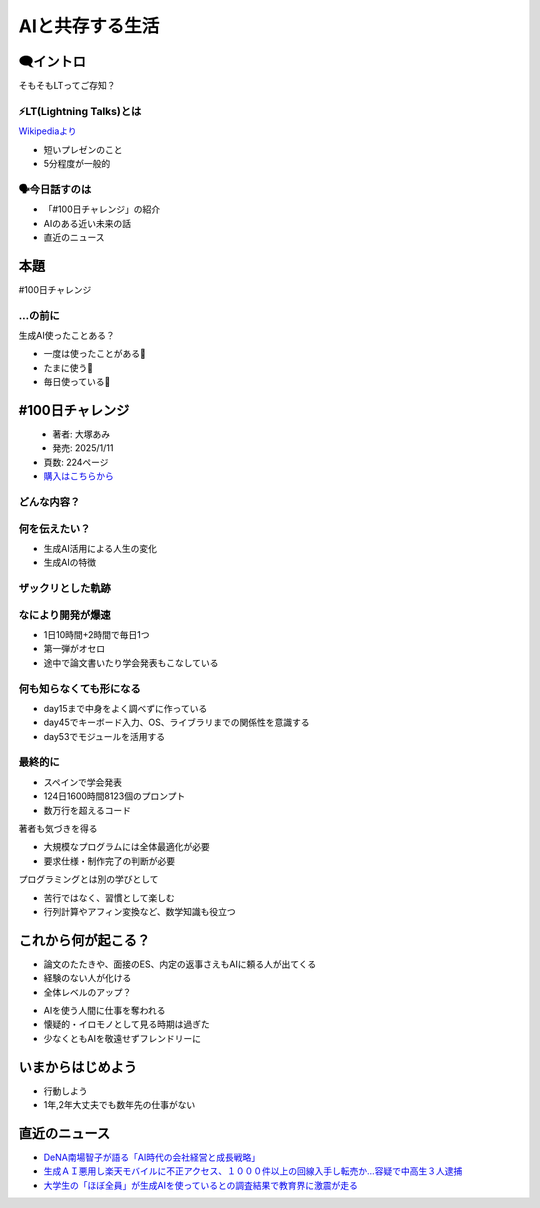 ======================================
AIと共存する生活
======================================

.. revealjs-notes::

   - #100日チャレンジという本を読んで影響を受けた  
   - 今日は時間を設けてほしいと要望して発表します  
   - 皆さんの時間をもらいます  

🗨️イントロ
======================================

そもそもLTってご存知？


⚡LT(Lightning Talks)とは
-----------------------------------------------

`Wikipediaより <https://ja.wikipedia.org/wiki/%E3%83%A9%E3%82%A4%E3%83%88%E3%83%8B%E3%83%B3%E3%82%B0%E3%83%88%E3%83%BC%E3%82%AF>`_

- 短いプレゼンのこと
- 5分程度が一般的


.. revealjs-notes::

   - ライトニングと呼ばれるようになったのは2000年頃かららしい
   - 何かしらの技術イベントであったり、ユーザコミュニティで実施されたりする


🗣️今日話すのは
-----------------------------------------------

- 「#100日チャレンジ」の紹介
- AIのある近い未来の話
- 直近のニュース


本題
======================
#100日チャレンジ


...の前に
-----------------------------------------------

生成AI使ったことある？

- 一度は使ったことがある🤚
- たまに使う🙌
- 毎日使っている💪

.. revealjs-notes::
   本題へ入る前に、みなさん生成AI使ったことありますか？
   毎日使っている人には退屈かもしれません


#100日チャレンジ
======================

.. figure:: ./images/challenge100.jpg
   :scale: 10%
   :align: left

.. revealjs-break::

- 著者: 大塚あみ
- 発売: 2025/1/11
- 頁数: 224ページ
- `購入はこちらから <https://www.amazon.co.jp/%EF%BC%83100%E6%97%A5%E3%83%81%E3%83%A3%E3%83%AC%E3%83%B3%E3%82%B8-%E6%AF%8E%E6%97%A5%E9%80%A3%E7%B6%9A100%E6%9C%AC%E3%82%A2%E3%83%97%E3%83%AA%E3%82%92%E4%BD%9C%E3%81%A3%E3%81%9F%E3%82%89%E4%BA%BA%E7%94%9F%E3%81%8C%E5%A4%89%E3%82%8F%E3%81%A3%E3%81%9F-%E5%A4%A7%E5%A1%9A%E3%81%82%E3%81%BF/dp/4296071068>`_


どんな内容？
-----------------------------------------------

.. revealjs-fragments::
   - 大学生が🎓
   - Chat GPTを使って🤖
   - 毎日アプリを作る話📅

.. revealjs-notes::
   2023年4月からの1年程度の物語。
   人間1人の考え方を赤裸々にしてくれる技術書はあまり見ない。
   生成AIを使って楽する様子・考えを覗き見ることができる。
   読みやすいので直ぐに読み終える。


何を伝えたい？
-----------------------------------------------
- 生成AI活用による人生の変化
- 生成AIの特徴


ザックリとした軌跡
-----------------------------------------------

.. revealjs-fragments::
   - 最初はほとんど知識の無い状態
   - 課題で楽をするために、生成AIを利用
   - 論文執筆・学会発表を繰り返し、ソフトウェア企業へ就職する

.. revealjs-notes::
   正直言ってこの本を読んで私は焦りを覚えた。
   生成AIを使えば誰でもコーディングできてしまう。


なにより開発が爆速
-----------------------------------------------

- 1日10時間+2時間で毎日1つ
- 第一弾がオセロ
- 途中で論文書いたり学会発表もこなしている

.. revealjs-notes::
   一日1つのアプリを作るのは従来じゃありえない
   第一弾で作成されたオセロなんて、私は高専時代の授業で1,2ヶ月くらいかけていた


何も知らなくても形になる
-----------------------------------------------

- day15まで中身をよく調べずに作っている
- day45でキーボード入力、OS、ライブラリまでの関係性を意識する
- day53でモジュールを活用する

.. revealjs-notes::
   デザインパターンを知るのはday66。
   AIを使ってアプリを作ったことのある人にはよくわかると思うが、単一のファイルが大きくなりがちで、モジュール化(ファイル分割)を活用するのが後回しになりがち。
   右も左も分からないどころか、手段を知らなくても形作れてしまう。


最終的に
-----------------------------------------------

- スペインで学会発表
- 124日1600時間8123個のプロンプト
- 数万行を超えるコード

.. revealjs-break::

著者も気づきを得る

- 大規模なプログラムには全体最適化が必要
- 要求仕様・制作完了の判断が必要

.. revealjs-notes::
   膨大な成果物を生み出し、著者も気づきをうる。
   本人の特性によるところもあるが、まずモノをつくって知識を身に着ける方法論も現実味を帯びる。
   現在の生成AIでは、全体最適化するための人間が必要

.. revealjs-break::

プログラミングとは別の学びとして

- 苦行ではなく、習慣として楽しむ
- 行列計算やアフィン変換など、数学知識も役立つ

.. revealjs-notes::
   生成AIの話からはズレてしまうけど、勉強・作業に取り組むコツも記載されていたので紹介

これから何が起こる？
======================

- 論文のたたきや、面接のES、内定の返事さえもAIに頼る人が出てくる
- 経験のない人が化ける
- 全体レベルのアップ？

.. revealjs-notes::
   私たちはそういう人たちと付き合わなければならない。
   下手したらAIだけのコピペコードで育った人と仕事をする可能性もある。
   「先輩社員へ質問する前にAIへ聞いておいて、その答えと先輩社員の答えが違うんですけど。」って言ってくる事例もあるらしい。

.. revealjs-break::

- AIを使う人間に仕事を奪われる
- 懐疑的・イロモノとして見る時期は過ぎた
- 少なくともAIを敬遠せずフレンドリーに

.. revealjs-notes::
   全体最適化をAIにできなくても、AIを使える人間が仕事を奪う可能性は大いにありうる
   使えとは言わないが、AIを使える・AIを使ったコーディングの経験を一度は味わっておくといい。

いまからはじめよう
======================

- 行動しよう
- 1年,2年大丈夫でも数年先の仕事がない

.. revealjs-notes::
   社会に出ても勉強し続けるのは当たり前のこと。
   当たり前のことだけど、何もしない人が多い。
   何もしないのに、要望の声だけあげる。
   タネを撒いてないのに、花が咲くわけがない。

直近のニュース
======================

- `DeNA南場智子が語る「AI時代の会社経営と成長戦略」 <https://fullswing.dena.com/archives/100153/>`_
- `生成ＡＩ悪用し楽天モバイルに不正アクセス、１０００件以上の回線入手し転売か…容疑で中高生３人逮捕 <https://www.yomiuri.co.jp/national/20250226-OYT1T50205/>`_
- `大学生の「ほぼ全員」が生成AIを使っているとの調査結果で教育界に激震が走る <https://gigazine.net/news/20250227-uk-university-student-generative-ai-survey/?utm_source=x&utm_medium=sns&utm_campaign=x_post&utm_content=20250227-uk-university-student-generative-ai-survey>`_

.. revealjs-notes::
   一押しは南場智子氏のプレゼン。管理職こそ読んで欲しいし、若手も読む価値あり。他2件は昨日(2/27)のニュース。実際に生成AIを活用している話は連日耳にし、日常への浸食が無視できないものになっているのは間違いない。
